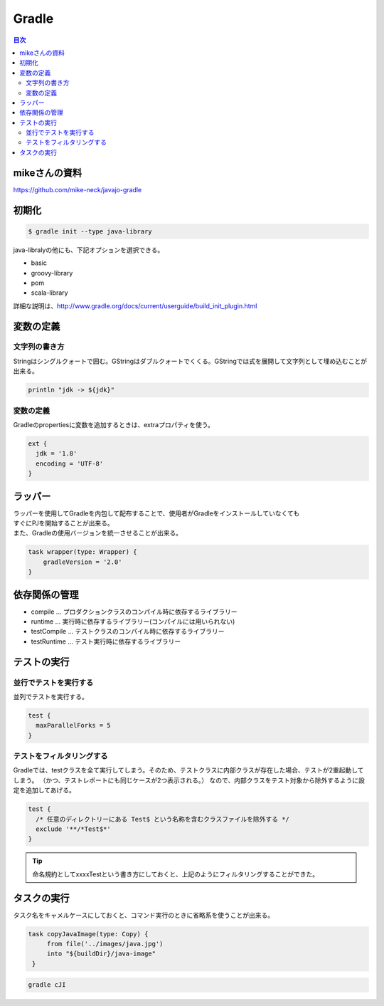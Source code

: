 ================================================
Gradle
================================================

.. contents:: 目次
   :depth: 2

mikeさんの資料
================================================

https://github.com/mike-neck/javajo-gradle


初期化
================================================

.. code-block :: sh

  $ gradle init --type java-library


java-libralyの他にも、下記オプションを選択できる。

- basic
- groovy-library
- pom
- scala-library

詳細な説明は、http://www.gradle.org/docs/current/userguide/build_init_plugin.html


変数の定義
================================================

文字列の書き方
------------------------------------------------

Stringはシングルクォートで囲む。GStringはダブルクォートでくくる。GStringでは式を展開して文字列として埋め込むことが出来る。

.. code-block :: sh

  println "jdk -> ${jdk}"

変数の定義
------------------------------------------------

Gradleのpropertiesに変数を追加するときは、extraプロパティを使う。

.. code-block :: groovy

  ext {
    jdk = '1.8'
    encoding = 'UTF-8'
  }


ラッパー
================================================

| ラッパーを使用してGradleを内包して配布することで、使用者がGradleをインストールしていなくても
| すぐにPJを開始することが出来る。
| また、Gradleの使用バージョンを統一させることが出来る。


.. code-block:: groovy

   task wrapper(type: Wrapper) {
       gradleVersion = '2.0'
   }

依存関係の管理
================================================

* compile ... プロダクションクラスのコンパイル時に依存するライブラリー
* runtime ... 実行時に依存するライブラリー(コンパイルには用いられない)
* testCompile ... テストクラスのコンパイル時に依存するライブラリー
* testRuntime ... テスト実行時に依存するライブラリー

テストの実行
================================================

並行でテストを実行する
------------------------------------------------

並列でテストを実行する。

.. code-block :: groovy

  test {
    maxParallelForks = 5
  }

テストをフィルタリングする
------------------------------------------------

Gradleでは、testクラスを全て実行してしまう。そのため、テストクラスに内部クラスが存在した場合、テストが2重起動してしまう。
（かつ、テストレポートにも同じケースが2つ表示される。）
なので、内部クラスをテスト対象から除外するように設定を追加してあげる。

.. code-block :: groovy

  test {
    /* 任意のディレクトリーにある Test$ という名称を含むクラスファイルを除外する */
    exclude '**/*Test$*'
  }

.. tip::

  命名規約としてxxxxTestという書き方にしておくと、上記のようにフィルタリングすることができた。


タスクの実行
================================================

タスク名をキャメルケースにしておくと、コマンド実行のときに省略系を使うことが出来る。

.. code-block :: groovy

   task copyJavaImage(type: Copy) {
        from file('../images/java.jpg')
        into "${buildDir}/java-image"
    }

.. code-block :: sh

    gradle cJI

